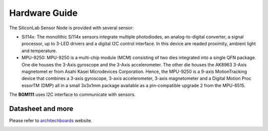 .. index:: hardware

.. _hardware:

Hardware Guide
--------------

The SiliconLab Sensor Node is provided with several sensor:

- Si114x: The monolithic Si114x sensors integrate multiple photodiodes, an analog-to-digital converter, a signal processor, up to 3-LED drivers and a digital I2C control interface. In this device are readed proximity, ambient light and temperature.
- MPU-9250: MPU-9250 is a multi-chip module (MCM) consisting of two dies integrated into a single QFN package. One die houses the 3-Axis gyroscope and the 3-Axis accelerometer. The other die houses the AK8963 3-Axis magnetomet er from Asahi Kasei Microdevices Corporation. Hence, the MPU-9250 is a 9-axis MotionTracking device that combines a 3-axis gyroscope, 3-axis accelerometer, 3-axis magnetometer and a Digital Motion Proc essorTM (DMP) all in a small 3x3x1mm package available as a pin-compatible upgrade 2 from the MPU-6515.

The **BGM111** uses I2C interface to communicate with sensors.

Datasheet and more
******************

Please refer to `architechboards <http://architechboards.org/>`_ website.

.. image:: _static/logo_architech.jpg

